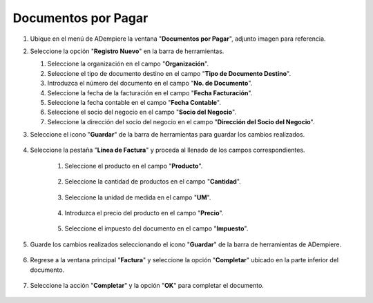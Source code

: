 **Documentos por Pagar**
~~~~~~~~~~~~~~~~~~~~~~~~

#.  Ubique en el menú de ADempiere la ventana "**Documentos por Pagar**", adjunto imagen para referencia.

    .. img:: resources/menufac.png
       :alt: Menú de ADempiere

       Menú de ADempiere

#.  Seleccione la opción "**Registro Nuevo**" en la barra de herramientas.

    .. img:: resources/regnuevo.png
       :alt: Registro Nuevo

       Registro Nuevo

    #.  Seleccione la organización en el campo "**Organización**".

        .. img:: resources/organizacion.png
           :alt: Campo Organización

           Campo Organización

    #.  Seleccione el tipo de documento destino en el campo "**Tipo de Documento Destino**".

        .. img:: resources/tidoc.png
           :alt: Campo Tipo de Documento

           Campo Tipo de Documento

    #.  Introduzca el número del documento en el campo "**No. de Documento**".

        .. img:: resources/nudoc.png
           :alt: Campo Número de Documento

           Campo Número de Documento

    #.  Seleccione la fecha de la facturación en el campo "**Fecha Facturación**".

        .. img:: resources/fefac.png
           :alt: Campo Fecha Facturación

           Campo Fecha Facturación

    #.  Seleccione la fecha contable en el campo "**Fecha Contable**".

        .. img:: resources/fecon.png
           :alt: Campo Fecha Contable

           Campo Fecha Contable

    #.  Seleccione el socio del negocio en el campo "**Socio del Negocio**".

        .. img:: resources/socio.png
           :alt: Campo Socio del Negocio

           Campo Socio del Negocio

    #.  Seleccione la dirección del socio del negocio en el campo "**Dirección del Socio del Negocio**".

        .. img:: resources/disocio.png
           :alt: Campo Dirección del Socio del Negocio

           Campo Dirección del Socio del Negocio

#. Seleccione el icono "**Guardar**" de la barra de herramientas para guardar los cambios realizados.

    .. img:: resources/guardarfac.png
       :alt: Guardar Cambios

       Guardar Cambios

#. Seleccione la pestaña "**Línea de Factura**" y proceda al llenado de los campos correspondientes.

    .. img:: resources/linea.png
       :alt: Línea de Factura

       Línea de Factura

    #. Seleccione el producto en el campo "**Producto**".

        .. img:: resources/producto.png
           :alt: Campo Producto

           Campo Producto

    #. Seleccione la cantidad de productos en el campo "**Cantidad**".

        .. img:: resources/cantidad.png
           :alt: Campo Cantidad

           Campo Cantidad

    #. Seleccione la unidad de medida en el campo "**UM**".

        .. img:: resources/um.png
           :alt: Campo UM

           Campo UM

    #. Introduzca el precio del producto en el campo "**Precio**".

        .. img:: resources/precio.png
           :alt: Campo Precio

           Campo Precio

    #. Seleccione el impuesto del documento en el campo "**Impuesto**".

        .. img:: resources/impuesto.png
           :alt: Campo Impuesto

           Campo Impuesto

#. Guarde los cambios realizados seleccionando el icono "**Guardar**" de la barra de herramientas de ADempiere.

    .. img:: resources/guardarli.png
       :alt: Guardar Cambios

       Guardar Cambios

#. Regrese a la ventana principal "**Factura**" y seleccione la opción "**Completar**" ubicado en la parte inferior del documento.

    .. img:: resources/ventanaycompletar.png
       :alt: Opción Completar

       Opción Completar

#. Seleccione la acción "**Completar**" y la opción "**OK**" para completar el documento.

    .. img:: resources/completar.png
       :alt: Completar Documento

       Completar Documento
